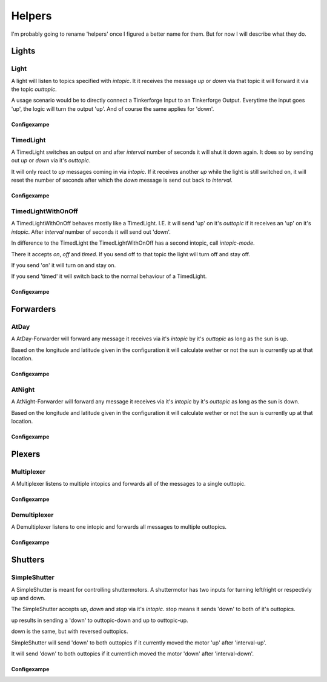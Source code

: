 .. vim: set tw=80 :

#######
Helpers
#######

I'm probably going to rename 'helpers' once I figured a better name for them.
But for now I will describe what they do.

Lights
======

Light
-----
A light will listen to topics specified with *intopic*. It it receives the
message *up* or *down* via that topic it will forward it via the topic
*outtopic*.

A usage scenario would be to directly connect a Tinkerforge Input to an
Tinkerforge Output. Everytime the input goes 'up', the logic will turn the
output 'up'. And of course the same applies for 'down'.

Configexampe
````````````
..
    "light1": {
        "type": "lights.Light", 
        "intopic": "tfin1/port2", 
        "outtopic": "tfout1/port0/set"
    }


TimedLight
----------
A TimedLight switches an output on and after *interval* number of seconds it
will shut it down again. It does so by sending out *up* or *down* via it's
*outtopic*.

It will only react to *up* messages coming in via *intopic*. If it receives
another *up* while the light is still switched on, it will reset the number of
seconds after which the *down* message is send out back to *interval*.

Configexampe
````````````
..
    "timedlight1": {
        "type": "lights.TimedLight", 
        "interval": 30
        "intopic": "tfin1/port2", 
        "outtopic": "tfout1/port0/set"
    }

TimedLightWithOnOff
-------------------
A TimedLightWithOnOff behaves mostly like a TimedLight. I.E. it will send 'up'
on it's *outtopic* if it receives an 'up' on it's *intopic*. After *interval*
number of seconds it will send out 'down'.

In difference to the TimedLight the TimedLightWithOnOff has a second intopic,
call *intopic-mode*.

There it accepts *on*, *off* and *timed*. If you send off to that topic the
light will turn off and stay off.

If you send 'on' it will turn on and stay on.

If you send 'timed' it will switch back to the normal behaviour of a TimedLight.

Configexampe
````````````
..
    "timedlightonoff1": {
        "type": "lights.TimedLightWithOnOff", 
        "interval": 30
        "intopic": "tfin1/port2", 
        "intopic-mode": "modeswitchtimedlight1"
        "outtopic": "tfout1/port0/set"
    }


Forwarders
==========

AtDay
-----
A AtDay-Forwarder will forward any message it receives via it's *intopic* by
it's *outtopic* as long as the sun is up.

Based on the longitude and latitude given in the configuration it will calculate
wether or not the sun is currently up at that location.

Configexampe
````````````
..
    "daylightforwarder": {
        "type": "forwarders.AtDay", 
        "latitude": "50.0",
        "longitude": "9.3",
        "intopic": "tfin1/port2", 
        "outtopic": "daylight"
    }

AtNight
-------
A AtNight-Forwarder will forward any message it receives via it's *intopic* by
it's *outtopic* as long as the sun is down.

Based on the longitude and latitude given in the configuration it will calculate
wether or not the sun is currently up at that location.

Configexampe
````````````
..
    "nighttimeforwarder": {
        "type": "forwarders.AtNight", 
        "latitude": "50.0",
        "longitude": "9.3",
        "intopic": "tfin1/port2", 
        "outtopic": "nighttime"
    }


Plexers
=======

Multiplexer
-----------
A Multiplexer listens to multiple intopics and forwards all of the messages
to a single outtopic.

Configexampe
````````````
..
    "multiplexer1": {
        "type": "plexer.Multi", 
        "intopic": ["tfin1/port0", 
                    "tfin1/port1",
                    "tfin1/port2"]
        "outtopic": "multi1"
    }

Demultiplexer
-------------
A Demultiplexer listens to one intopic and forwards all messages to multiple
outtopics.

Configexampe
````````````
..
    "demultiplexer1": {
        "type": "plexer.Demulti", 
        "intopic": "tfin1/port0",
        "outtopic": ["tfout1/port0",
                     "tfout1/port1"]
    }


Shutters
========

SimpleShutter
-------------
A SimpleShutter is meant for controlling shuttermotors. A shuttermotor has two
inputs for turning left/right or respectivly up and down. 

The SimpleShutter accepts *up*, *down* and *stop* via it's *intopic*. stop means
it sends 'down' to both of it's outtopics. 

up results in sending a 'down' to outtopic-down and up to outtopic-up. 

down is the same, but with reversed outtopics.

SimpleShutter will send 'down' to both outtopics if it currently moved the motor
'up' after 'interval-up'.

It will send 'down' to both outtopics if it currentlich moved the motor 'down'
after 'interval-down'.

Configexampe
````````````
..
    "shutter1": {
        "type": "shutters.SimpleShutter", 
        "intopic": "shutter1",
        "outtopic-up": "tfout1/port0",
        "outtopic-down": "tfout1/port1",
        "interval-up": 30,
        "interval-down": 30
    }
